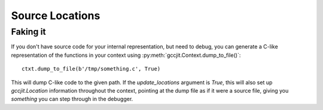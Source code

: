 .. Copyright 2014 David Malcolm <dmalcolm@redhat.com>
   Copyright 2014 Red Hat, Inc.

   This is free software: you can redistribute it and/or modify it
   under the terms of the GNU General Public License as published by
   the Free Software Foundation, either version 3 of the License, or
   (at your option) any later version.

   This program is distributed in the hope that it will be useful, but
   WITHOUT ANY WARRANTY; without even the implied warranty of
   MERCHANTABILITY or FITNESS FOR A PARTICULAR PURPOSE.  See the GNU
   General Public License for more details.

   You should have received a copy of the GNU General Public License
   along with this program.  If not, see
   <http://www.gnu.org/licenses/>.

Source Locations
================

.. py:class:: gccjit.Location

   A `gccjit.Location` encapsulates a source code location, so that
   you can (optionally) associate locations in your language with
   statements in the JIT-compiled code, allowing the debugger to
   single-step through your language.

   You can construct them using :py:meth:`gccjit.Context.new_location()`.

   You need to enable :py:data:`gccjit.BoolOption.DEBUGINFO` on the
   :py:class:`gccjit.Context` for these locations to actually be usable by
   the debugger::

     ctxt.set_bool_option(gccjit.BoolOption.DEBUGINFO, True)

   `gccjit.Location` instances are optional; most API entrypoints
   accepting one default to `None`.

Faking it
---------
If you don't have source code for your internal representation, but need
to debug, you can generate a C-like representation of the functions in
your context using :py:meth:`gccjit.Context.dump_to_file()`::

   ctxt.dump_to_file(b'/tmp/something.c', True)

This will dump C-like code to the given path.  If the `update_locations`
argument is `True`, this will also set up `gccjit.Location` information
throughout the context, pointing at the dump file as if it
were a source file, giving you *something* you can step through in the
debugger.

